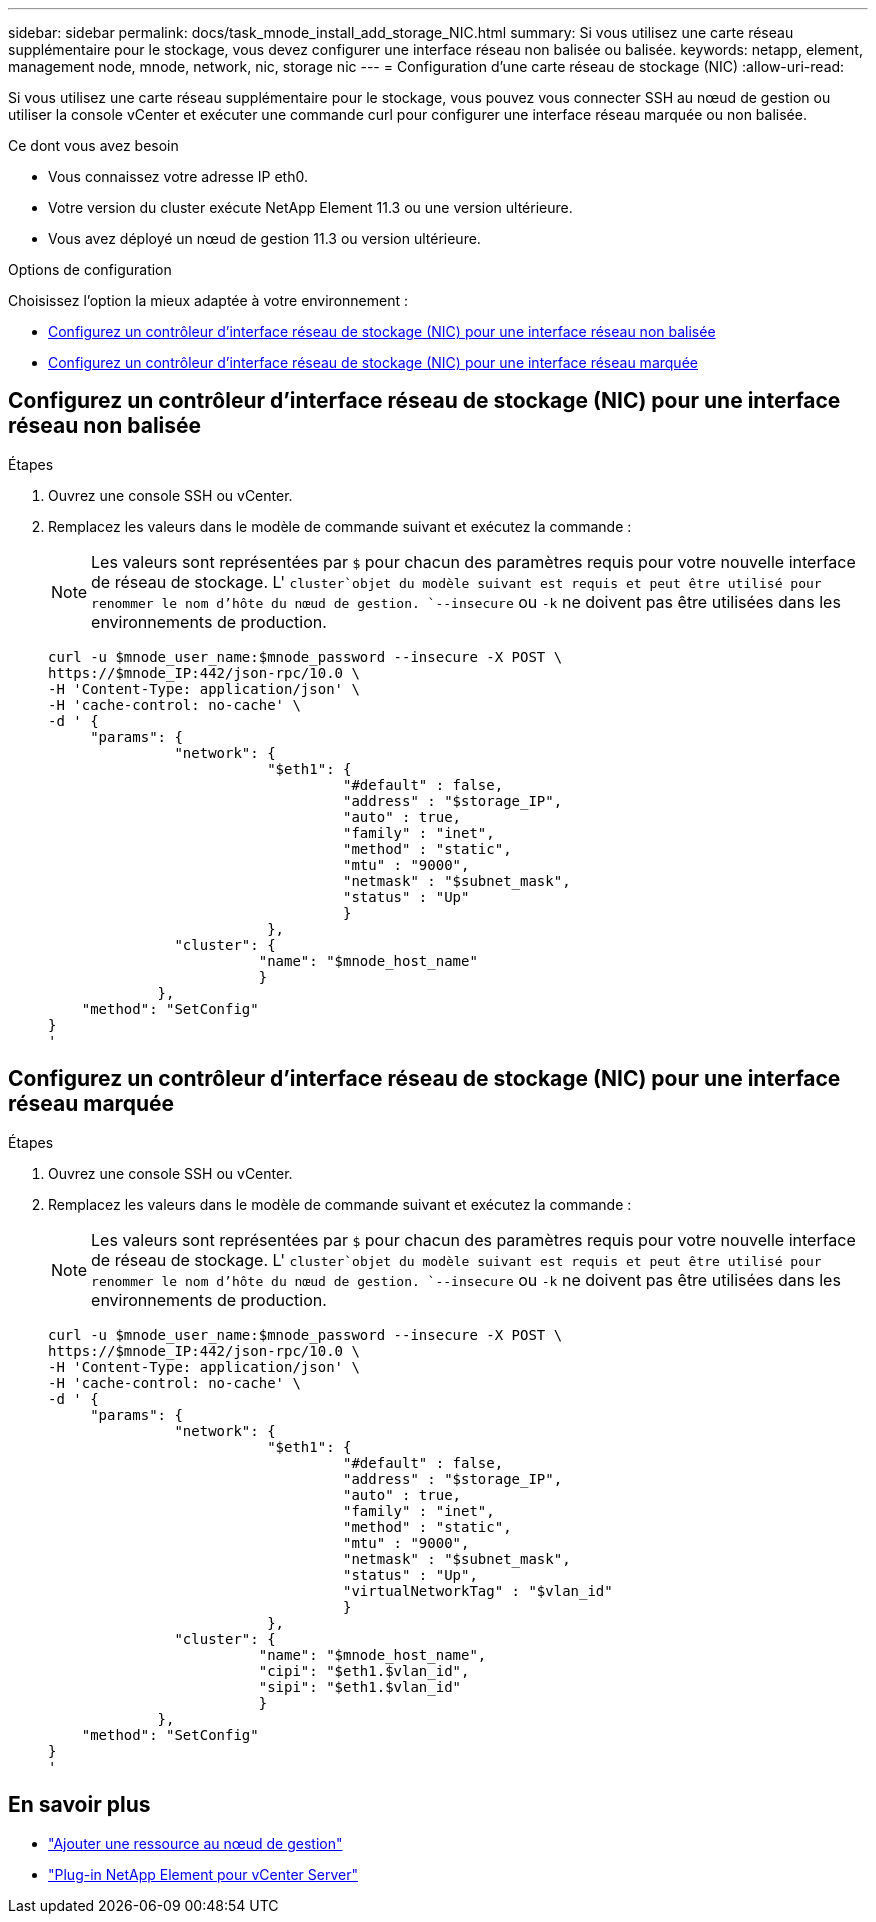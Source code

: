 ---
sidebar: sidebar 
permalink: docs/task_mnode_install_add_storage_NIC.html 
summary: Si vous utilisez une carte réseau supplémentaire pour le stockage, vous devez configurer une interface réseau non balisée ou balisée. 
keywords: netapp, element, management node, mnode, network, nic, storage nic 
---
= Configuration d'une carte réseau de stockage (NIC)
:allow-uri-read: 


[role="lead"]
Si vous utilisez une carte réseau supplémentaire pour le stockage, vous pouvez vous connecter SSH au nœud de gestion ou utiliser la console vCenter et exécuter une commande curl pour configurer une interface réseau marquée ou non balisée.

.Ce dont vous avez besoin
* Vous connaissez votre adresse IP eth0.
* Votre version du cluster exécute NetApp Element 11.3 ou une version ultérieure.
* Vous avez déployé un nœud de gestion 11.3 ou version ultérieure.


.Options de configuration
Choisissez l'option la mieux adaptée à votre environnement :

* <<Configurez un contrôleur d'interface réseau de stockage (NIC) pour une interface réseau non balisée>>
* <<Configurez un contrôleur d'interface réseau de stockage (NIC) pour une interface réseau marquée>>




== Configurez un contrôleur d'interface réseau de stockage (NIC) pour une interface réseau non balisée

.Étapes
. Ouvrez une console SSH ou vCenter.
. Remplacez les valeurs dans le modèle de commande suivant et exécutez la commande :
+

NOTE: Les valeurs sont représentées par `$` pour chacun des paramètres requis pour votre nouvelle interface de réseau de stockage. L' `cluster`objet du modèle suivant est requis et peut être utilisé pour renommer le nom d'hôte du nœud de gestion. `--insecure` ou `-k` ne doivent pas être utilisées dans les environnements de production.

+
[listing]
----
curl -u $mnode_user_name:$mnode_password --insecure -X POST \
https://$mnode_IP:442/json-rpc/10.0 \
-H 'Content-Type: application/json' \
-H 'cache-control: no-cache' \
-d ' {
     "params": {
               "network": {
                          "$eth1": {
                                   "#default" : false,
                                   "address" : "$storage_IP",
                                   "auto" : true,
                                   "family" : "inet",
                                   "method" : "static",
                                   "mtu" : "9000",
                                   "netmask" : "$subnet_mask",
                                   "status" : "Up"
                                   }
                          },
               "cluster": {
                         "name": "$mnode_host_name"
                         }
             },
    "method": "SetConfig"
}
'
----




== Configurez un contrôleur d'interface réseau de stockage (NIC) pour une interface réseau marquée

.Étapes
. Ouvrez une console SSH ou vCenter.
. Remplacez les valeurs dans le modèle de commande suivant et exécutez la commande :
+

NOTE: Les valeurs sont représentées par `$` pour chacun des paramètres requis pour votre nouvelle interface de réseau de stockage. L' `cluster`objet du modèle suivant est requis et peut être utilisé pour renommer le nom d'hôte du nœud de gestion. `--insecure` ou `-k` ne doivent pas être utilisées dans les environnements de production.

+
[listing]
----
curl -u $mnode_user_name:$mnode_password --insecure -X POST \
https://$mnode_IP:442/json-rpc/10.0 \
-H 'Content-Type: application/json' \
-H 'cache-control: no-cache' \
-d ' {
     "params": {
               "network": {
                          "$eth1": {
                                   "#default" : false,
                                   "address" : "$storage_IP",
                                   "auto" : true,
                                   "family" : "inet",
                                   "method" : "static",
                                   "mtu" : "9000",
                                   "netmask" : "$subnet_mask",
                                   "status" : "Up",
                                   "virtualNetworkTag" : "$vlan_id"
                                   }
                          },
               "cluster": {
                         "name": "$mnode_host_name",
                         "cipi": "$eth1.$vlan_id",
                         "sipi": "$eth1.$vlan_id"
                         }
             },
    "method": "SetConfig"
}
'
----


[discrete]
== En savoir plus

* link:task_mnode_add_assets.html["Ajouter une ressource au nœud de gestion"]
* https://docs.netapp.com/us-en/vcp/index.html["Plug-in NetApp Element pour vCenter Server"^]

